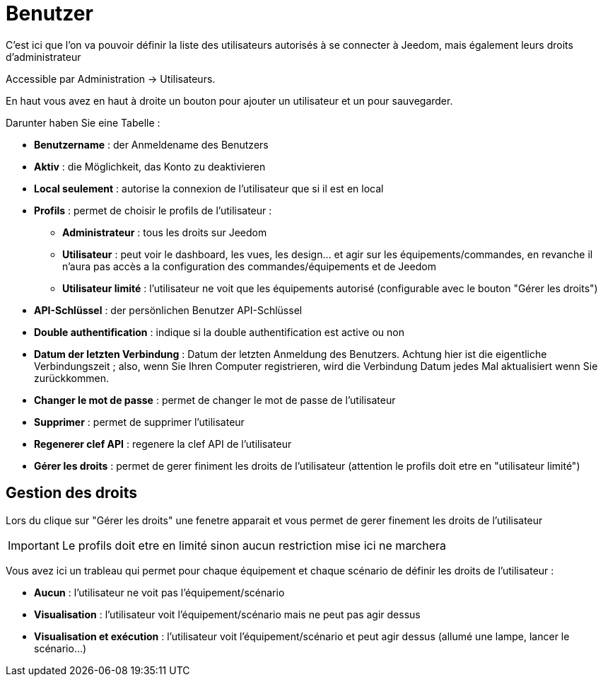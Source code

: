 = Benutzer

C'est ici que l'on va pouvoir définir la liste des utilisateurs autorisés à se connecter à Jeedom, mais également leurs droits d'administrateur

Accessible par Administration -> Utilisateurs.

En haut vous avez en haut à droite un bouton pour ajouter un utilisateur et un pour sauvegarder.

Darunter haben Sie eine Tabelle :

* *Benutzername* : der Anmeldename des Benutzers
* *Aktiv* : die Möglichkeit, das Konto zu deaktivieren
* *Local seulement* : autorise la connexion de l'utilisateur que si il est en local
* *Profils* : permet de choisir le profils de l'utilisateur : 
** *Administrateur* : tous les droits sur Jeedom
** *Utilisateur* : peut voir le dashboard, les vues, les design... et agir sur les équipements/commandes, en revanche il n'aura pas accès a la configuration des commandes/équipements et de Jeedom
** *Utilisateur limité* : l'utilisateur ne voit que les équipements autorisé (configurable avec le bouton "Gérer les droits")
* *API-Schlüssel* : der persönlichen Benutzer API-Schlüssel
* *Double authentification* : indique si la double authentification est active ou non
* *Datum der letzten Verbindung* : Datum der letzten Anmeldung des Benutzers. Achtung hier ist die eigentliche Verbindungszeit ; also, wenn Sie Ihren Computer registrieren, wird die Verbindung Datum jedes Mal aktualisiert wenn Sie zurückkommen.
* *Changer le mot de passe* : permet de changer le mot de passe de l'utilisateur
* *Supprimer* : permet de supprimer l'utilisateur
* *Regenerer clef API* : regenere la clef API de l'utilisateur
* *Gérer les droits* : permet de gerer finiment les droits de l'utilisateur (attention le profils doit etre en "utilisateur limité")

== Gestion des droits

Lors du clique sur "Gérer les droits" une fenetre apparait et vous permet de gerer finement les droits de l'utilisateur

[IMPORTANT]
Le profils doit etre en limité sinon aucun restriction mise ici ne marchera

Vous avez ici un trableau qui permet pour chaque équipement et chaque scénario de définir les droits de l'utilisateur : 

* *Aucun* : l'utilisateur ne voit pas l'équipement/scénario
* *Visualisation* : l'utilisateur voit l'équipement/scénario mais ne peut pas agir dessus
* *Visualisation et exécution* : l'utilisateur voit l'équipement/scénario et peut agir dessus (allumé une lampe, lancer le scénario...)